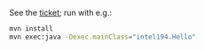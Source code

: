 See the [[https://jira.truecarcorp.com/browse/INTEL-194][ticket]]; run with e.g.:

#+BEGIN_SRC sh
  mvn install
  mvn exec:java -Dexec.mainClass="intel194.Hello"
#+END_SRC
